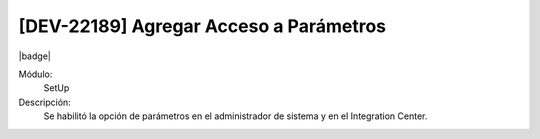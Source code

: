 [DEV-22189] Agregar Acceso a Parámetros
-----------------------------------------

|badge|

.. |badge| raw:: html
   
   <span style="background-color: #04a7de; color: white; padding: 4px 8px; border-radius: 4px;">Nueva característica</span>

Módulo: 
   SetUp

Descripción: 
  Se habilitó la opción de parámetros en el administrador de sistema y en el Integration Center.

.. versionadded:: 10.230.0.0-LTS

